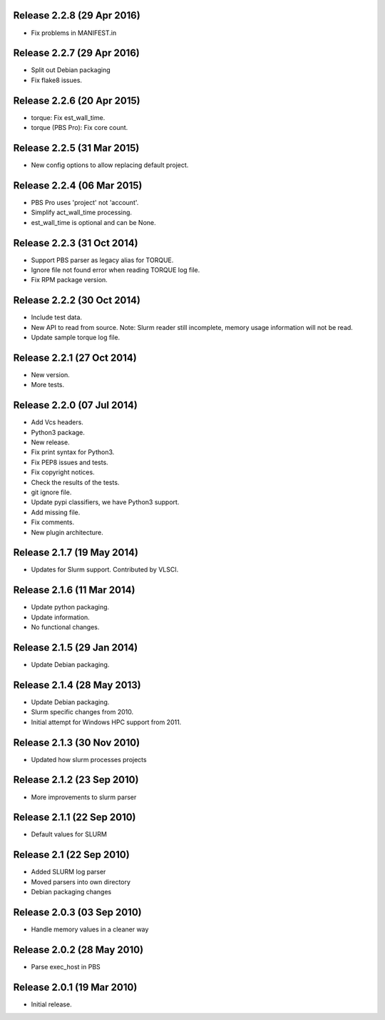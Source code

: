 Release 2.2.8 (29 Apr 2016)
===========================

* Fix problems in MANIFEST.in


Release 2.2.7 (29 Apr 2016)
===========================

* Split out Debian packaging
* Fix flake8 issues.


Release 2.2.6 (20 Apr 2015)
===========================

* torque: Fix est_wall_time.
* torque (PBS Pro): Fix core count.


Release 2.2.5 (31 Mar 2015)
===========================

* New config options to allow replacing default project.


Release 2.2.4 (06 Mar 2015)
===========================

* PBS Pro uses 'project' not 'account'.
* Simplify act_wall_time processing.
* est_wall_time is optional and can be None.


Release 2.2.3 (31 Oct 2014)
===========================

* Support PBS parser as legacy alias for TORQUE.
* Ignore file not found error when reading TORQUE log file.
* Fix RPM package version.


Release 2.2.2 (30 Oct 2014)
===========================

* Include test data.
* New API to read from source. Note: Slurm reader still incomplete, memory
  usage information will not be read.
* Update sample torque log file.


Release 2.2.1 (27 Oct 2014)
===========================

* New version.
* More tests.


Release 2.2.0 (07 Jul 2014)
===========================

* Add Vcs headers.
* Python3 package.
* New release.
* Fix print syntax for Python3.
* Fix PEP8 issues and tests.
* Fix copyright notices.
* Check the results of the tests.
* git ignore file.
* Update pypi classifiers, we have Python3 support.
* Add missing file.
* Fix comments.
* New plugin architecture.


Release 2.1.7 (19 May 2014)
===========================

* Updates for Slurm support. Contributed by VLSCI.


Release 2.1.6 (11 Mar 2014)
===========================

* Update python packaging.
* Update information.
* No functional changes.


Release 2.1.5 (29 Jan 2014)
===========================

* Update Debian packaging.


Release 2.1.4 (28 May 2013)
===========================

* Update Debian packaging.
* Slurm specific changes from 2010.
* Initial attempt for Windows HPC support from 2011.


Release 2.1.3 (30 Nov 2010)
===========================

* Updated how slurm processes projects


Release 2.1.2 (23 Sep 2010)
===========================

* More improvements to slurm parser 


Release 2.1.1 (22 Sep 2010)
===========================

* Default values for SLURM


Release 2.1 (22 Sep 2010)
=========================

* Added SLURM log parser
* Moved parsers into own directory
* Debian packaging changes


Release 2.0.3 (03 Sep 2010)
===========================

* Handle memory values in a cleaner way


Release 2.0.2 (28 May 2010)
===========================

* Parse exec_host in PBS


Release 2.0.1 (19 Mar 2010)
===========================

* Initial release.

